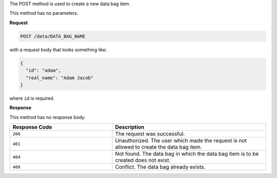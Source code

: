 .. The contents of this file are included in multiple topics.
.. This file should not be changed in a way that hinders its ability to appear in multiple documentation sets.

The POST method is used to create a new data bag item.

This method has no parameters.

**Request**

.. code-block:: ruby

   POST /data/DATA_BAG_NAME

with a request body that looks something like:

.. code-block:: ruby

   {
     "id": "adam",
     "real_name": "Adam Jacob"
   }

where ``id`` is required.

**Response**

This method has no response body.

.. list-table::
   :widths: 200 300
   :header-rows: 1

   * - Response Code
     - Description
   * - ``200``
     - The request was successful.
   * - ``401``
     - Unauthorized. The user which made the request is not allowed to create the data bag item.
   * - ``404``
     - Not found. The data bag in which the data bag item is to be created does not exist.
   * - ``409``
     - Conflict. The data bag already exists.
